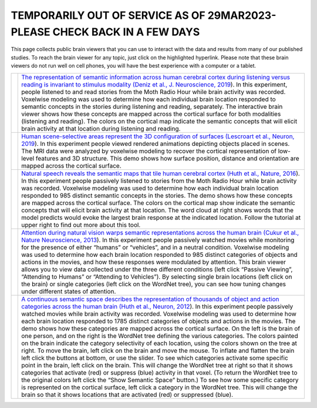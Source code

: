 .. title: BrainViewer
.. slug: brain_viewer
.. date: 2023-03-24 23:52:52 UTC-07:00
.. tags: interactive, demos, pycortex
.. category: neuroscience
.. link: 
.. description: 
.. type: text

===========================================================================
TEMPORARILY OUT OF SERVICE AS OF 29MAR2023- PLEASE CHECK BACK IN A FEW DAYS
===========================================================================

This page collects public brain viewers that you can use to interact
with the data and results from many of our published studies. To reach
the brain viewer for any topic, just click on the highlighted hyperlink.
Please note that these brain viewers do not run well on cell phones,
you will have the best experience with a computer or a tablet.

.. list-table:: 
  :header-rows: 0

  * - .. image:: /images/other/viewer.Deniz.F.2019.playing
    - `The representation of semantic information across human cerebral
      cortex during listening versus reading is invariant to stimulus
      modality
      (Deniz et al., J. Neuroscience, 2019
      <https://169.229.219.171>`_).
      In this experiment, people listened to and read stories from the 
      Moth Radio Hour while brain activity was recorded. Voxelwise 
      modeling was used to determine how each individual brain location 
      responded to semantic concepts in the stories during listening and 
      reading, separately. The interactive brain viewer shows how these 
      concepts are mapped across the cortical surface for both modalities 
      (listening and reading). The colors on the cortical map indicate the 
      semantic concepts that will elicit brain activity at that location 
      during listening and reading.

  * - .. image:: /images/other/viewer.Lescroart.M.2019.jpg
    - `Human scene-selective areas represent the 3D configuration of
      surfaces
      (Lescroart et al., Neuron, 2019
      <https://www.gallantlab.org/brainviewer/Lescroart2018/>`_).
      In this experiment people viewed rendered animations depicting 
      objects placed in scenes. The MRI data were analyzed by 
      voxelwise modeling to recover the cortical representation of 
      low-level features and 3D structure. This demo shows how surface 
      position, distance and orientation are mapped across the 
      cortical surface.

  * - .. image:: /images/other/viewer.Huth.A.2016.jpg
    - `Natural speech reveals the semantic maps that tile human
      cerebral cortex
      (Huth et al., Nature, 2016
      <https://www.gallantlab.org/Huth2016/>`_).
      In this experiment people passively listened to stories from the 
      Moth Radio Hour while brain activity was recorded. Voxelwise 
      modeling was used to determine how each individual brain location 
      responded to 985 distinct semantic concepts in the stories. The 
      demo shows how these concepts are mapped across the cortical surface. 
      The colors on the cortical map show indicate the semantic concepts 
      that will elicit brain activity at that location. The word cloud at 
      right shows words that the model predicts would evoke the largest 
      brain response at the indicated location. Follow the tutorial at 
      upper right to find out more about this tool.

  * - .. image:: /images/other/viewer.Cukur.T.2013.jpg
    - `Attention during natural vision warps semantic representations
      across the human brain
      (Cukur et al., Nature Neuroscience, 2013
      <https://gallantlab.org/brainviewer/cukuretal2013/>`_).
      In this experiment people passively watched movies while monitoring
      for the presence of either “humans” or “vehicles”, and in a neutral
      condition. Voxelwise modeling was used to determine how each brain 
      location responded to 985 distinct categories of objects and actions 
      in the movies, and how these responses were modulated by attention. 
      This brain viewer allows you to view data collected under the three 
      different conditions (left click “Passive Viewing”, “Attending to 
      Humans” or “Attending to Vehicles”). By selecting single brain 
      locations (left click on the brain) or single categories (left 
      click on the WordNet tree), you can see how tuning changes under 
      different states of attention.

  * - .. image:: /images/other/viewer.Huth.A.2012.jpg
    - `A continuous semantic space describes the representation of
      thousands of object and action categories across the human brain
      (Huth et al., Neuron, 2012
      <https://gallantlab.org/brainviewer/huthetal2012/>`_).
      In this experiment people passively watched movies while brain 
      activity was recorded. Voxelwise modeling was used to determine 
      how each brain location responded to 1785 distinct categories 
      of objects and actions in the movies. The demo shows how these 
      categories are mapped across the cortical surface. On the left 
      is the brain of one person, and on the right is the WordNet tree 
      defining the various categories. The colors painted on the brain 
      indicate the category selectivity of each location, using 
      the colors shown on the tree at right. To move the brain, left 
      click on the brain and move the mouse. To inflate and flatten the 
      brain left click the buttons at bottom, or use the slider. To see 
      which categories activate some specific point in the brain, left 
      click on the brain. This will change the WordNet tree at right so 
      that it shows categories that activate (red) or suppress (blue) 
      activity in that voxel. (To return the WordNet tree to the original 
      colors left click the “Show Semantic Space” button.) To see how some 
      specific category is represented on the cortical surface, left click 
      a category in the WordNet tree. This will change the brain so that 
      it shows locations that are activated (red) or suppressed (blue).
